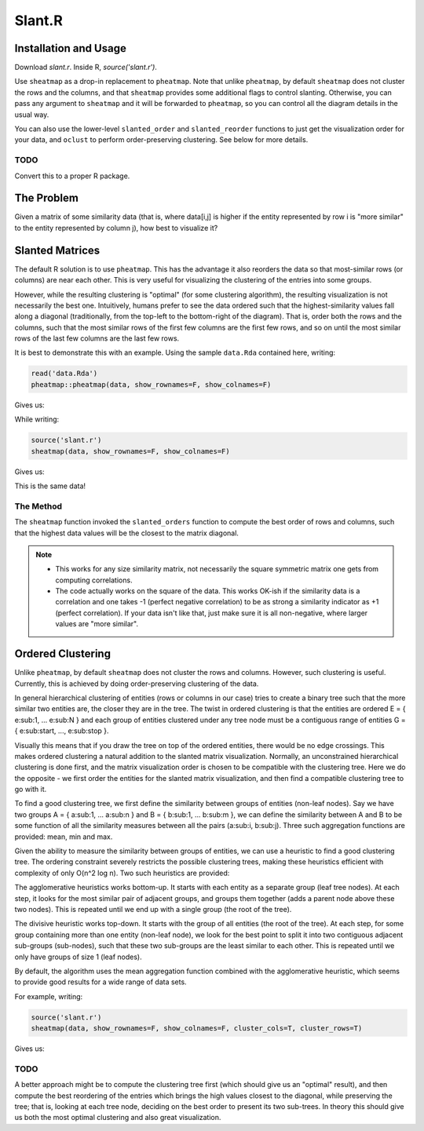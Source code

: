 Slant.R
=======

Installation and Usage
----------------------

Download `slant.r`. Inside R, `source('slant.r')`.

Use ``sheatmap`` as a drop-in replacement to ``pheatmap``. Note that unlike ``pheatmap``, by default
``sheatmap`` does not cluster the rows and the columns, and that ``sheatmap`` provides some
additional flags to control slanting. Otherwise, you can pass any argument to ``sheatmap`` and it
will be forwarded to ``pheatmap``, so you can control all the diagram details in the usual way.

You can also use the lower-level ``slanted_order`` and ``slanted_reorder`` functions to just get the
visualization order for your data, and ``oclust`` to perform order-preserving clustering. See below
for more details.

TODO
....

Convert this to a proper R package.

The Problem
-----------

Given a matrix of some similarity data (that is, where data[i,j] is higher if the entity represented
by row i is "more similar" to the entity represented by column j), how best to visualize it?

Slanted Matrices
----------------

The default R solution is to use ``pheatmap``. This has the advantage it also reorders the data so
that most-similar rows (or columns) are near each other. This is very useful for visualizing the
clustering of the entries into some groups.

However, while the resulting clustering is "optimal" (for some clustering algorithm), the resulting
visualization is not necessarily the best one. Intuitively, humans prefer to see the data ordered
such that the highest-similarity values fall along a diagonal (traditionally, from the top-left to
the bottom-right of the diagram). That is, order both the rows and the columns, such that the most
similar rows of the first few columns are the first few rows, and so on until the most similar rows
of the last few columns are the last few rows.

It is best to demonstrate this with an example. Using the sample ``data.Rda`` contained here,
writing:

.. code:: r

    read('data.Rda')
    pheatmap::pheatmap(data, show_rownames=F, show_colnames=F)

Gives us:

.. image:: clustered_pheatmap.png

While writing:

.. code:: r

    source('slant.r')
    sheatmap(data, show_rownames=F, show_colnames=F)

Gives us:

.. image:: unclustered_sheatmap.png

This is the same data!

The Method
..........

The ``sheatmap`` function invoked the ``slanted_orders`` function to compute the best
order of rows and columns, such that the highest data values will be the closest to
the matrix diagonal.

.. note::

    * This works for any size similarity matrix, not necessarily the square symmetric matrix one
      gets from computing correlations.

    * The code actually works on the square of the data. This works OK-ish if the similarity data
      is a correlation and one takes -1 (perfect negative correlation) to be as strong a similarity
      indicator as +1 (perfect correlation). If your data isn't like that, just make sure it is all
      non-negative, where larger values are "more similar".

Ordered Clustering
------------------

Unlike ``pheatmap``, by default ``sheatmap`` does not cluster the rows and columns. However, such
clustering is useful. Currently, this is achieved by doing order-preserving clustering of the data.

In general hierarchical clustering of entities (rows or columns in our case) tries to create a
binary tree such that the more similar two entities are, the closer they are in the tree. The twist
in ordered clustering is that the entities are ordered E = { e\ :sub:\ 1, ... e\ :sub:\ N } and each
group of entities clustered under any tree node must be a contiguous range of entities G = { e\
:sub:\ start, ..., e\ :sub:\ stop }.

Visually this means that if you draw the tree on top of the ordered entities, there would be no edge
crossings. This makes ordered clustering a natural addition to the slanted matrix visualization.
Normally, an unconstrained hierarchical clustering is done first, and the matrix visualization order
is chosen to be compatible with the clustering tree. Here we do the opposite - we first order the
entities for the slanted matrix visualization, and then find a compatible clustering tree to go with
it.

To find a good clustering tree, we first define the similarity between groups of entities (non-leaf
nodes). Say we have two groups A = { a\ :sub:\ 1, ... a\ :sub:\ n } and B = { b\ :sub:\ 1, ... b\
:sub:\ m }, we can define the similarity between A and B to be some function of all the similarity
measures between all the pairs (a\ :sub:\ i, b\ :sub:\ j). Three such aggregation functions are
provided: mean, min and max.

Given the ability to measure the similarity between groups of entities, we can use a heuristic to
find a good clustering tree. The ordering constraint severely restricts the possible clustering
trees, making these heuristics efficient with complexity of only O(n^2 log n). Two such heuristics
are provided:

The agglomerative heuristics works bottom-up. It starts with each entity as a separate group (leaf
tree nodes). At each step, it looks for the most similar pair of adjacent groups, and groups them
together (adds a parent node above these two nodes). This is repeated until we end up with a single
group (the root of the tree).

The divisive heuristic works top-down. It starts with the group of all entities (the root of the
tree). At each step, for some group containing more than one entity (non-leaf node), we look for the
best point to split it into two contiguous adjacent sub-groups (sub-nodes), such that these two
sub-groups are the least similar to each other. This is repeated until we only have groups of size 1
(leaf nodes).

By default, the algorithm uses the mean aggregation function combined with the agglomerative
heuristic, which seems to provide good results for a wide range of data sets.

For example, writing:

.. code:: r

    source('slant.r')
    sheatmap(data, show_rownames=F, show_colnames=F, cluster_cols=T, cluster_rows=T)

Gives us:

.. image:: clustered_sheatmap.png

TODO
....

A better approach might be to compute the clustering tree first (which should give us an "optimal"
result), and then compute the best reordering of the entries which brings the high values closest to
the diagonal, while preserving the tree; that is, looking at each tree node, deciding on the best
order to present its two sub-trees. In theory this should give us both the most optimal clustering
and also great visualization.
